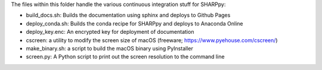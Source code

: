 The files within this folder handle the various continuous integration stuff for SHARPpy:

* build_docs.sh: Builds the documentation using sphinx and deploys to Github Pages
* deploy_conda.sh: Builds the conda recipe for SHARPpy and deploys to Anaconda Online
* deploy_key.enc: An encrypted key for deployment of documentation
* cscreen: a utility to modify the screen size of macOS (freeware; https://www.pyehouse.com/cscreen/)
* make_binary.sh: a script to build the macOS binary using PyInstaller
* screen.py: A Python script to print out the screen resolution to the command line


